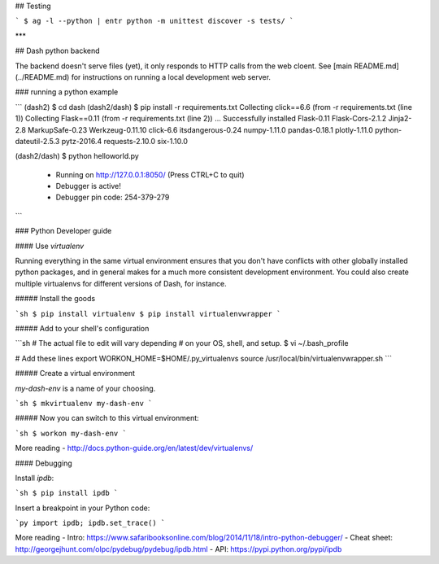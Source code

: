 ## Testing

```
$ ag -l --python | entr python -m unittest discover -s tests/
```

***

## Dash python backend

The backend doesn't serve files (yet), it only responds to HTTP calls from the web cloent. See [main README.md](../README.md) for instructions on running a local development web server.

### running a python example

```
(dash2) $ cd dash
(dash2/dash) $ pip install -r requirements.txt
Collecting click==6.6 (from -r requirements.txt (line 1))
Collecting Flask==0.11 (from -r requirements.txt (line 2))
...
Successfully installed Flask-0.11 Flask-Cors-2.1.2 Jinja2-2.8 MarkupSafe-0.23 Werkzeug-0.11.10 click-6.6 itsdangerous-0.24 numpy-1.11.0 pandas-0.18.1 plotly-1.11.0 python-dateutil-2.5.3 pytz-2016.4 requests-2.10.0 six-1.10.0

(dash2/dash) $ python helloworld.py

 * Running on http://127.0.0.1:8050/ (Press CTRL+C to quit)
 * Debugger is active!
 * Debugger pin code: 254-379-279
```


### Python Developer guide

#### Use `virtualenv`

Running everything in the same virtual environment ensures that you don't have
conflicts with other globally installed python packages, and in general makes
for a much more consistent development environment. You could also create
multiple virtualenvs for different versions of Dash, for instance.

##### Install the goods

```sh
$ pip install virtualenv
$ pip install virtualenvwrapper
```

##### Add to your shell's configuration

```sh
# The actual file to edit will vary depending
# on your OS, shell, and setup.
$ vi ~/.bash_profile

# Add these lines
export WORKON_HOME=$HOME/.py_virtualenvs
source /usr/local/bin/virtualenvwrapper.sh
```

##### Create a virtual environment

`my-dash-env` is a name of your choosing.

```sh
$ mkvirtualenv my-dash-env
```

##### Now you can switch to this virtual environment:

```sh
$ workon my-dash-env
```

More reading
- http://docs.python-guide.org/en/latest/dev/virtualenvs/


#### Debugging

Install `ipdb`:

```sh
$ pip install ipdb
```

Insert a breakpoint in your Python code:

```py
import ipdb; ipdb.set_trace()
```

More reading
- Intro: https://www.safaribooksonline.com/blog/2014/11/18/intro-python-debugger/
- Cheat sheet: http://georgejhunt.com/olpc/pydebug/pydebug/ipdb.html
- API: https://pypi.python.org/pypi/ipdb


